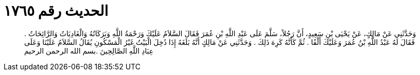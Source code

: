 
= الحديث رقم ١٧٦٥

[quote.hadith]
وَحَدَّثَنِي عَنْ مَالِكٍ، عَنْ يَحْيَى بْنِ سَعِيدٍ، أَنَّ رَجُلاً، سَلَّمَ عَلَى عَبْدِ اللَّهِ بْنِ عُمَرَ فَقَالَ السَّلاَمُ عَلَيْكَ وَرَحْمَةُ اللَّهِ وَبَرَكَاتُهُ وَالْغَادِيَاتُ وَالرَّائِحَاتُ ‏.‏ فَقَالَ لَهُ عَبْدُ اللَّهِ بْنُ عُمَرَ وَعَلَيْكَ أَلْفًا ‏.‏ ثُمَّ كَأَنَّهُ كَرِهَ ذَلِكَ ‏.‏ وَحَدَّثَنِي عَنْ مَالِكٍ أَنَّهُ بَلَغَهُ إِذَا دُخِلَ الْبَيْتُ غَيْرُ الْمَسْكُونِ يُقَالُ السَّلاَمُ عَلَيْنَا وَعَلَى عِبَادِ اللَّهِ الصَّالِحِينَ ‏.‏بسم الله الرحمن الرحيم